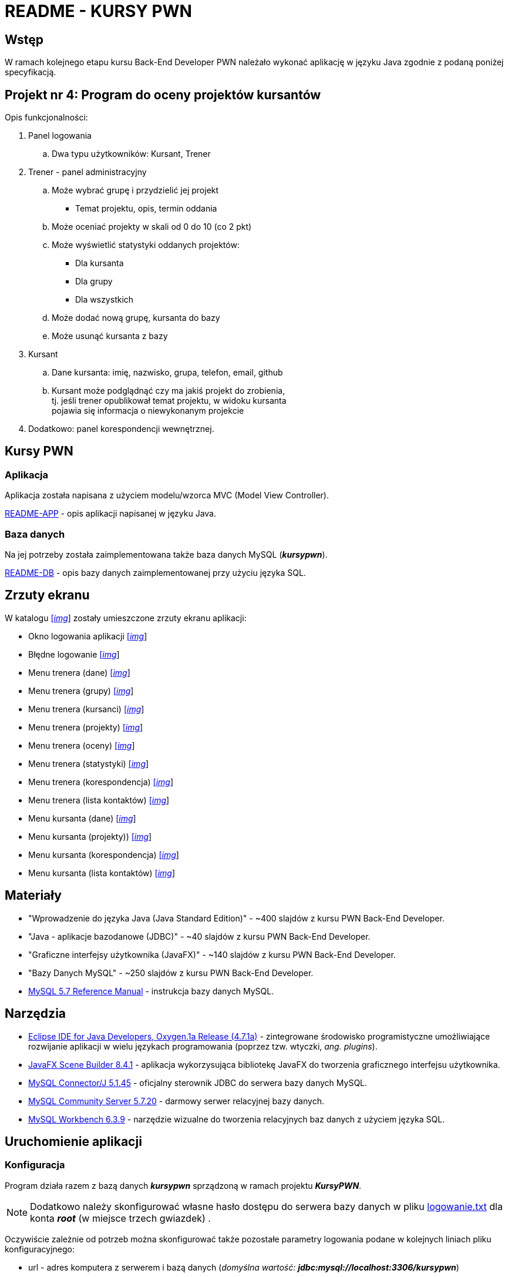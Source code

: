 = README - KURSY PWN

:githubdir: https://github.com/rafal-perkowski
:projectdir: /KursyPWN
:blobmasterdir: /blob/master
:imgdir: img
:sqldir: sql
:srcdir: src/app

## Wstęp

W ramach kolejnego etapu kursu Back-End Developer PWN należało wykonać aplikację w języku Java zgodnie z podaną poniżej specyfikacją.

## Projekt nr 4: Program do oceny projektów kursantów

Opis funkcjonalności:

. Panel logowania
.. Dwa typu użytkowników: Kursant, Trener
. Trener - panel administracyjny
.. Może wybrać grupę i przydzielić jej projekt
- Temat projektu, opis, termin oddania
.. Może oceniać projekty w skali od 0 do 10 (co 2 pkt)
.. Może wyświetlić statystyki oddanych projektów:
- Dla kursanta
- Dla grupy
- Dla wszystkich
.. Może dodać nową grupę, kursanta do bazy
.. Może usunąć kursanta z bazy
. Kursant
.. Dane kursanta: imię, nazwisko, grupa, telefon, email, github
.. Kursant może podglądnąć czy ma jakiś projekt do zrobienia, +
tj. jeśli trener opublikował temat projektu, w widoku kursanta  +
pojawia się informacja o niewykonanym projekcie
. Dodatkowo: panel korespondencji wewnętrznej.

## Kursy PWN

### Aplikacja

Aplikacja została napisana z użyciem modelu/wzorca MVC (Model View Controller).

link:README-APP.adoc[README-APP] - opis aplikacji napisanej w języku Java.

### Baza danych

Na jej potrzeby została zaimplementowana także baza danych MySQL (*_kursypwn_*).

link:README-DB.adoc[README-DB] - opis bazy danych zaimplementowanej przy użyciu języka SQL.

## Zrzuty ekranu

W katalogu link:{imgdir}[[_img_]] zostały umieszczone zrzuty ekranu aplikacji:

* Okno logowania aplikacji link:{imgdir}/01-login-window.png[[_img_]]
* Błędne logowanie link:{imgdir}/02-login-window-error.png[[_img_]]
* Menu trenera (dane) link:{imgdir}/03-trener-dane.png[[_img_]]
* Menu trenera (grupy) link:{imgdir}/04-trener-grupy.png[[_img_]]
* Menu trenera (kursanci) link:{imgdir}/05-trener-kursanci.png[[_img_]]
* Menu trenera (projekty) link:{imgdir}/06-trener-projekty.png[[_img_]]
* Menu trenera (oceny) link:{imgdir}/07-trener-oceny.png[[_img_]]
* Menu trenera (statystyki) link:{imgdir}/08-trener-statystyki.png[[_img_]]
* Menu trenera (korespondencja) link:{imgdir}/09-trener-kontakty-korespondencja.png[[_img_]]
* Menu trenera (lista kontaktów) link:{imgdir}/10-trener-kontakty-lista.png[[_img_]]
* Menu kursanta (dane) link:{imgdir}/11-kursant-dane.png[[_img_]]
* Menu kursanta (projekty)) link:{imgdir}/12-kursant-projekty.png[[_img_]]
* Menu kursanta (korespondencja) link:{imgdir}/13-kursant-kontakty-korespondencja.png[[_img_]]
* Menu kursanta (lista kontaktów) link:{imgdir}/14-kursant-kontakty-lista.png[[_img_]]

## Materiały

* "Wprowadzenie do języka Java (Java Standard Edition)" - ~400 slajdów z kursu PWN Back-End Developer.
* "Java - aplikacje bazodanowe (JDBC)" - ~40 slajdów z kursu PWN Back-End Developer.
* "Graficzne interfejsy użytkownika (JavaFX)" - ~140 slajdów z kursu PWN Back-End Developer.
* "Bazy Danych MySQL" - ~250 slajdów z kursu PWN Back-End Developer.
* https://dev.mysql.com/doc/refman/5.7/en/[MySQL 5.7 Reference Manual] - instrukcja bazy danych MySQL.

## Narzędzia

* https://eclipse.org/downloads/packages/technologyeppdownloadsreleaseoxygenreclipse-java-oxygen-r-win32-x8664zip[Eclipse IDE for Java Developers, Oxygen.1a Release (4.7.1a)] - zintegrowane środowisko programistyczne umożliwiające rozwijanie aplikacji w wielu językach programowania (poprzez tzw. wtyczki, _ang. plugins_).
* http://gluonhq.com/products/scene-builder/[JavaFX Scene Builder 8.4.1] - aplikacja wykorzysująca bibliotekę JavaFX do tworzenia graficznego interfejsu użytkownika.
* https://dev.mysql.com/downloads/connector/j/5.1.html[MySQL Connector/J 5.1.45] - oficjalny sterownik JDBC do serwera bazy danych MySQL.
* https://dev.mysql.com/downloads/mysql/[MySQL Community Server 5.7.20] - darmowy serwer relacyjnej bazy danych.
* https://downloads.mysql.com/archives/workbench/[MySQL Workbench 6.3.9] - narzędzie wizualne do tworzenia relacyjnych baz danych z użyciem języka SQL.

## Uruchomienie aplikacji

### Konfiguracja

Program działa razem z bazą danych *_kursypwn_* sprządzoną w ramach projektu *_KursyPWN_*.

NOTE: Dodatkowo należy skonfigurować własne hasło dostępu do serwera bazy danych w pliku link:{srcdir}/logowanie.txt[logowanie.txt] dla konta *_root_* (w miejsce trzech gwiazdek) .

Oczywiście zależnie od potrzeb można skonfigurować także pozostałe parametry logowania podane w kolejnych liniach pliku konfiguracyjnego:

====
* url - adres komputera z serwerem i bazą danych (_domyślna wartość: **jdbc:mysql://localhost:3306/kursypwn**_)
* login - nazwa użytkownika na serwerze bazy danych (_domyślna wartość: **root**_)
* password - hasło użytkownika na serwerze bazy danych (_wymagana konfiguracja_)
====

Po skonfigurowaniu i nawiązaniu połączenia z bazą danych pojawi się okno logowania do aplikacji.

### Logowanie

W bazie danych (w tabeli *_logowanie_*) zostały stworzone dwa typy wewnętrznych kont logowania demonstrujące różne sposoby interakcji z aplikacją:

====
* Administrator/Trener - uzyskuje dostęp do własnych danych, dodawania/usuwania grup, kursantów i projektów, może oceniać projekty, wyświetlać statystyki i korzystać z panelu korespondencji wewnętrznej +

Przykładowe dane logowania: _[Login]: t1, [Password]: t1_

* Użytkownik/Kursant - uzyskuje dostęp do własnych danych, informacji o projektach i panelu wewnętrznej korespondencji +

Przykładowe dane logowania: _[Login]: k1, [Password]: k1_
====

## Informacje dodatkowe

Projekt został zrealizowany na dzień **19 grudnia 2017r.**
